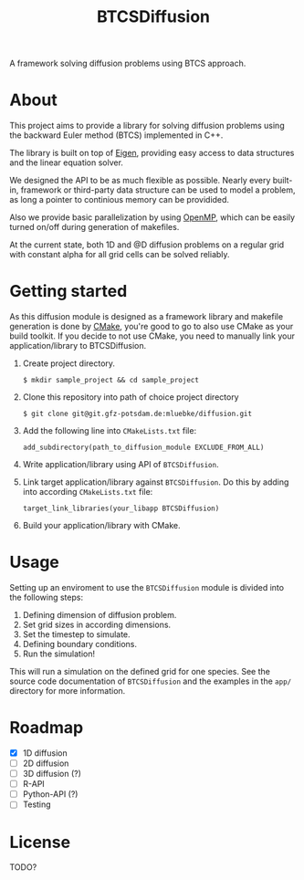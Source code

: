 #+TITLE: BTCSDiffusion

#+BEGIN_CENTER
A framework solving diffusion problems using BTCS approach.
#+END_CENTER

* About

This project aims to provide a library for solving diffusion problems using the
backward Euler method (BTCS) implemented in C++.

The library is built on top of [[https://eigen.tuxfamily.org/index.php?title=Main_Page][Eigen]], providing easy access to data structures
and the linear equation solver.

We designed the API to be as much flexible as possible. Nearly every built-in,
framework or third-party data structure can be used to model a problem, as long
a pointer to continious memory can be providided.

Also we provide basic parallelization by using [[https://www.openmp.org/][OpenMP]], which can be easily
turned on/off during generation of makefiles.

At the current state, both 1D and @D diffusion problems on a regular grid with
constant alpha for all grid cells can be solved reliably.

* Getting started

As this diffusion module is designed as a framework library and makefile
generation is done by [[https://cmake.org/][CMake]], you're good to go to also use CMake as your build
toolkit. If you decide to not use CMake, you need to manually link your
application/library to BTCSDiffusion.

1. Create project directory.

   #+BEGIN_SRC
   $ mkdir sample_project && cd sample_project
   #+END_SRC

2. Clone this repository into path of choice project directory

   #+BEGIN_SRC
   $ git clone git@git.gfz-potsdam.de:mluebke/diffusion.git
   #+END_SRC

3. Add the following line into =CMakeLists.txt= file:

   #+BEGIN_SRC
   add_subdirectory(path_to_diffusion_module EXCLUDE_FROM_ALL)
   #+END_SRC

4. Write application/library using API of =BTCSDiffusion=.

5. Link target application/library against =BTCSDiffusion=. Do this by adding
   into according =CMakeLists.txt= file:

   #+BEGIN_SRC
   target_link_libraries(your_libapp BTCSDiffusion)
   #+END_SRC

6. Build your application/library with CMake.


* Usage

Setting up an enviroment to use the =BTCSDiffusion= module is divided into the
following steps:

1. Defining dimension of diffusion problem.
2. Set grid sizes in according dimensions.
3. Set the timestep to simulate.
4. Defining boundary conditions.
5. Run the simulation!

This will run a simulation on the defined grid for one species. See the source
code documentation of =BTCSDiffusion= and the examples in the =app/= directory
for more information.

* Roadmap

- [X] 1D diffusion
- [ ] 2D diffusion
- [ ] 3D diffusion (?)
- [ ] R-API
- [ ] Python-API (?)
- [ ] Testing

* License
TODO?
